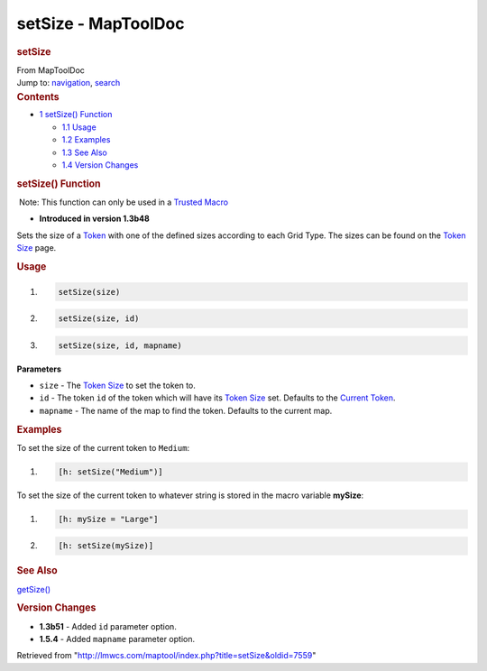 ====================
setSize - MapToolDoc
====================

.. contents::
   :depth: 3
..

.. container:: noprint
   :name: mw-page-base

.. container:: noprint
   :name: mw-head-base

.. container:: mw-body
   :name: content

   .. container:: mw-indicators

   .. rubric:: setSize
      :name: firstHeading
      :class: firstHeading

   .. container:: mw-body-content
      :name: bodyContent

      .. container::
         :name: siteSub

         From MapToolDoc

      .. container::
         :name: contentSub

      .. container:: mw-jump
         :name: jump-to-nav

         Jump to: `navigation <#mw-head>`__, `search <#p-search>`__

      .. container:: mw-content-ltr
         :name: mw-content-text

         .. container:: toc
            :name: toc

            .. container::
               :name: toctitle

               .. rubric:: Contents
                  :name: contents

            -  `1 setSize() Function <#setSize.28.29_Function>`__

               -  `1.1 Usage <#Usage>`__
               -  `1.2 Examples <#Examples>`__
               -  `1.3 See Also <#See_Also>`__
               -  `1.4 Version Changes <#Version_Changes>`__

         .. rubric:: setSize() Function
            :name: setsize-function

         .. container::

             Note: This function can only be used in a `Trusted
            Macro <Trusted_Macro>`__

         .. container:: template_version

            • **Introduced in version 1.3b48**

         .. container:: template_description

            Sets the size of a `Token <Token>`__ with one
            of the defined sizes according to each Grid Type. The sizes
            can be found on the `Token
            Size <Token_Size>`__ page.

         .. rubric:: Usage
            :name: usage

         .. container:: mw-geshi mw-code mw-content-ltr

            .. container:: mtmacro source-mtmacro

               #. .. code-block:: none

                     setSize(size)

               #. .. code-block:: none

                     setSize(size, id)

               #. .. code-block:: none

                     setSize(size, id, mapname)

         **Parameters**

         -  ``size`` - The `Token
            Size </maptool/index.php?title=size&action=edit&redlink=1>`__
            to set the token to.
         -  ``id`` - The token ``id`` of the token which will have its
            `Token
            Size </maptool/index.php?title=size&action=edit&redlink=1>`__
            set. Defaults to the `Current
            Token <Current_Token>`__.
         -  ``mapname`` - The name of the map to find the token.
            Defaults to the current map.

         .. rubric:: Examples
            :name: examples

         .. container:: template_examples

            To set the size of the current token to ``Medium``:

            .. container:: mw-geshi mw-code mw-content-ltr

               .. container:: mtmacro source-mtmacro

                  #. .. code-block:: none

                        [h: setSize("Medium")]

            To set the size of the current token to whatever string is
            stored in the macro variable **mySize**:

            .. container:: mw-geshi mw-code mw-content-ltr

               .. container:: mtmacro source-mtmacro

                  #. .. code-block:: none

                        [h: mySize = "Large"]

                  #. .. code-block:: none

                        [h: setSize(mySize)]

         .. rubric:: See Also
            :name: see-also

         .. container:: template_also

            `getSize() <getSize>`__

         .. rubric:: Version Changes
            :name: version-changes

         .. container:: template_changes

            -  **1.3b51** - Added ``id`` parameter option.
            -  **1.5.4** - Added ``mapname`` parameter option.

      .. container:: printfooter

         Retrieved from
         "http://lmwcs.com/maptool/index.php?title=setSize&oldid=7559"

